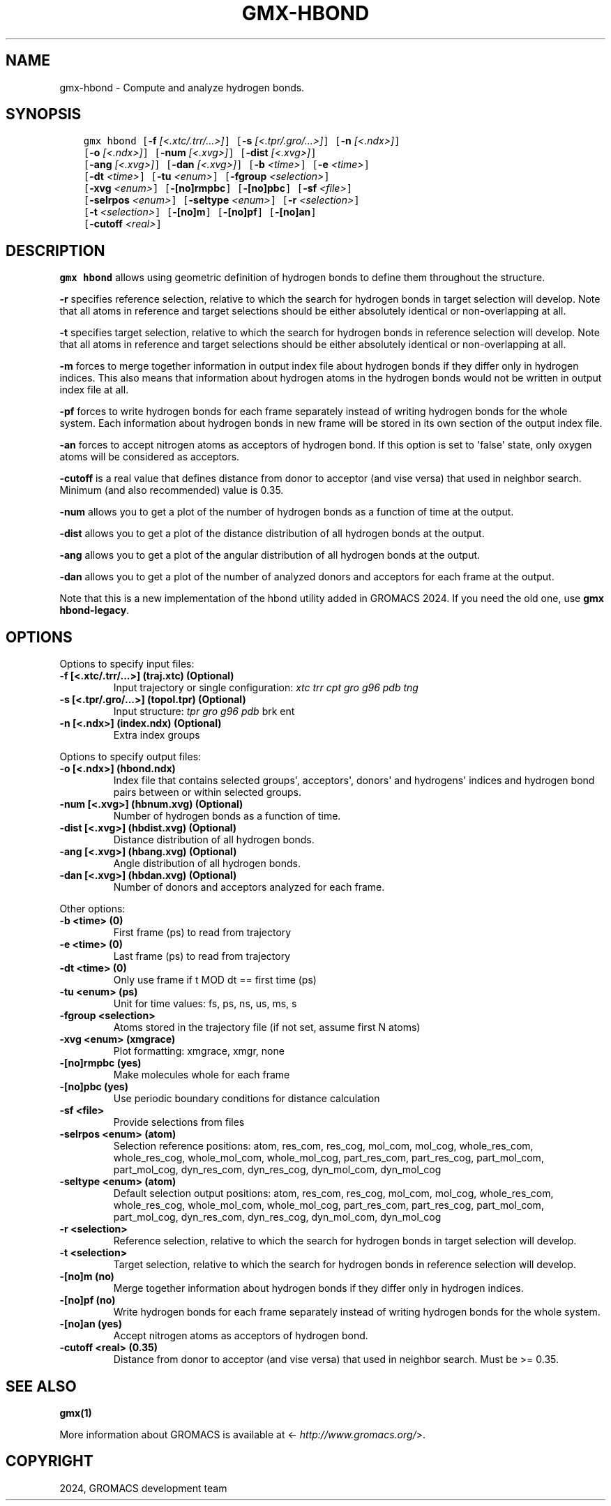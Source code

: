 .\" Man page generated from reStructuredText.
.
.
.nr rst2man-indent-level 0
.
.de1 rstReportMargin
\\$1 \\n[an-margin]
level \\n[rst2man-indent-level]
level margin: \\n[rst2man-indent\\n[rst2man-indent-level]]
-
\\n[rst2man-indent0]
\\n[rst2man-indent1]
\\n[rst2man-indent2]
..
.de1 INDENT
.\" .rstReportMargin pre:
. RS \\$1
. nr rst2man-indent\\n[rst2man-indent-level] \\n[an-margin]
. nr rst2man-indent-level +1
.\" .rstReportMargin post:
..
.de UNINDENT
. RE
.\" indent \\n[an-margin]
.\" old: \\n[rst2man-indent\\n[rst2man-indent-level]]
.nr rst2man-indent-level -1
.\" new: \\n[rst2man-indent\\n[rst2man-indent-level]]
.in \\n[rst2man-indent\\n[rst2man-indent-level]]u
..
.TH "GMX-HBOND" "1" "Feb 28, 2024" "2024.1" "GROMACS"
.SH NAME
gmx-hbond \- Compute and analyze hydrogen bonds.
.SH SYNOPSIS
.INDENT 0.0
.INDENT 3.5
.sp
.nf
.ft C
gmx hbond [\fB\-f\fP \fI[<.xtc/.trr/...>]\fP] [\fB\-s\fP \fI[<.tpr/.gro/...>]\fP] [\fB\-n\fP \fI[<.ndx>]\fP]
          [\fB\-o\fP \fI[<.ndx>]\fP] [\fB\-num\fP \fI[<.xvg>]\fP] [\fB\-dist\fP \fI[<.xvg>]\fP]
          [\fB\-ang\fP \fI[<.xvg>]\fP] [\fB\-dan\fP \fI[<.xvg>]\fP] [\fB\-b\fP \fI<time>\fP] [\fB\-e\fP \fI<time>\fP]
          [\fB\-dt\fP \fI<time>\fP] [\fB\-tu\fP \fI<enum>\fP] [\fB\-fgroup\fP \fI<selection>\fP]
          [\fB\-xvg\fP \fI<enum>\fP] [\fB\-[no]rmpbc\fP] [\fB\-[no]pbc\fP] [\fB\-sf\fP \fI<file>\fP]
          [\fB\-selrpos\fP \fI<enum>\fP] [\fB\-seltype\fP \fI<enum>\fP] [\fB\-r\fP \fI<selection>\fP]
          [\fB\-t\fP \fI<selection>\fP] [\fB\-[no]m\fP] [\fB\-[no]pf\fP] [\fB\-[no]an\fP]
          [\fB\-cutoff\fP \fI<real>\fP]
.ft P
.fi
.UNINDENT
.UNINDENT
.SH DESCRIPTION
.sp
\fBgmx hbond\fP allows using geometric definition of hydrogen bonds to define them throughout the structure.
.sp
\fB\-r\fP specifies reference selection, relative to which the search for hydrogen bonds in target selection will develop. Note that all atoms in reference and target selections should be either absolutely identical or non\-overlapping at all.
.sp
\fB\-t\fP specifies target selection, relative to which the search for hydrogen bonds in reference selection will develop. Note that all atoms in reference and target selections should be either absolutely identical or non\-overlapping at all.
.sp
\fB\-m\fP forces to merge together information in output index file about hydrogen bonds if they differ only in hydrogen indices. This also means that information about hydrogen atoms in the hydrogen bonds would not be written in output index file at all.
.sp
\fB\-pf\fP forces to write hydrogen bonds for each frame separately instead of writing hydrogen bonds for the whole system. Each information about hydrogen bonds in new frame will be stored in its own section of the output index file.
.sp
\fB\-an\fP forces to accept nitrogen atoms as acceptors of hydrogen bond. If this option is set to \(aqfalse\(aq state, only oxygen atoms will be considered as acceptors.
.sp
\fB\-cutoff\fP is a real value that defines distance from donor to acceptor (and vise versa) that used in neighbor search. Minimum (and also recommended) value is 0.35.
.sp
\fB\-num\fP allows you to get a plot of the number of hydrogen bonds as a function of time at the output.
.sp
\fB\-dist\fP allows you to get a plot of the distance distribution of all hydrogen bonds at the output.
.sp
\fB\-ang\fP allows you to get a plot of the angular distribution of all hydrogen bonds at the output.
.sp
\fB\-dan\fP allows you to get a plot of the number of analyzed donors and acceptors for each frame at the output.
.sp
Note that this is a new implementation of the hbond utility added in
GROMACS 2024. If you need the old one, use \fBgmx hbond\-legacy\fP\&.
.SH OPTIONS
.sp
Options to specify input files:
.INDENT 0.0
.TP
.B \fB\-f\fP [<.xtc/.trr/...>] (traj.xtc) (Optional)
Input trajectory or single configuration: \fI\%xtc\fP \fI\%trr\fP \fI\%cpt\fP \fI\%gro\fP \fI\%g96\fP \fI\%pdb\fP \fI\%tng\fP
.TP
.B \fB\-s\fP [<.tpr/.gro/...>] (topol.tpr) (Optional)
Input structure: \fI\%tpr\fP \fI\%gro\fP \fI\%g96\fP \fI\%pdb\fP brk ent
.TP
.B \fB\-n\fP [<.ndx>] (index.ndx) (Optional)
Extra index groups
.UNINDENT
.sp
Options to specify output files:
.INDENT 0.0
.TP
.B \fB\-o\fP [<.ndx>] (hbond.ndx)
Index file that contains selected groups\(aq, acceptors\(aq, donors\(aq and hydrogens\(aq indices and hydrogen bond pairs between or within selected groups.
.TP
.B \fB\-num\fP [<.xvg>] (hbnum.xvg) (Optional)
Number of hydrogen bonds as a function of time.
.TP
.B \fB\-dist\fP [<.xvg>] (hbdist.xvg) (Optional)
Distance distribution of all hydrogen bonds.
.TP
.B \fB\-ang\fP [<.xvg>] (hbang.xvg) (Optional)
Angle distribution of all hydrogen bonds.
.TP
.B \fB\-dan\fP [<.xvg>] (hbdan.xvg) (Optional)
Number of donors and acceptors analyzed for each frame.
.UNINDENT
.sp
Other options:
.INDENT 0.0
.TP
.B \fB\-b\fP <time> (0)
First frame (ps) to read from trajectory
.TP
.B \fB\-e\fP <time> (0)
Last frame (ps) to read from trajectory
.TP
.B \fB\-dt\fP <time> (0)
Only use frame if t MOD dt == first time (ps)
.TP
.B \fB\-tu\fP <enum> (ps)
Unit for time values: fs, ps, ns, us, ms, s
.TP
.B \fB\-fgroup\fP <selection>
Atoms stored in the trajectory file (if not set, assume first N atoms)
.TP
.B \fB\-xvg\fP <enum> (xmgrace)
Plot formatting: xmgrace, xmgr, none
.TP
.B \fB\-[no]rmpbc\fP  (yes)
Make molecules whole for each frame
.TP
.B \fB\-[no]pbc\fP  (yes)
Use periodic boundary conditions for distance calculation
.TP
.B \fB\-sf\fP <file>
Provide selections from files
.TP
.B \fB\-selrpos\fP <enum> (atom)
Selection reference positions: atom, res_com, res_cog, mol_com, mol_cog, whole_res_com, whole_res_cog, whole_mol_com, whole_mol_cog, part_res_com, part_res_cog, part_mol_com, part_mol_cog, dyn_res_com, dyn_res_cog, dyn_mol_com, dyn_mol_cog
.TP
.B \fB\-seltype\fP <enum> (atom)
Default selection output positions: atom, res_com, res_cog, mol_com, mol_cog, whole_res_com, whole_res_cog, whole_mol_com, whole_mol_cog, part_res_com, part_res_cog, part_mol_com, part_mol_cog, dyn_res_com, dyn_res_cog, dyn_mol_com, dyn_mol_cog
.TP
.B \fB\-r\fP <selection>
Reference selection, relative to which the search for hydrogen bonds in target selection will develop.
.TP
.B \fB\-t\fP <selection>
Target selection, relative to which the search for hydrogen bonds in reference selection will develop.
.TP
.B \fB\-[no]m\fP  (no)
Merge together information about hydrogen bonds if they differ only in hydrogen indices.
.TP
.B \fB\-[no]pf\fP  (no)
Write hydrogen bonds for each frame separately instead of writing hydrogen bonds for the whole system.
.TP
.B \fB\-[no]an\fP  (yes)
Accept nitrogen atoms as acceptors of hydrogen bond.
.TP
.B \fB\-cutoff\fP <real> (0.35)
Distance from donor to acceptor (and vise versa) that used in neighbor search. Must be >= 0.35.
.UNINDENT
.SH SEE ALSO
.sp
\fBgmx(1)\fP
.sp
More information about GROMACS is available at <\fI\%http://www.gromacs.org/\fP>.
.SH COPYRIGHT
2024, GROMACS development team
.\" Generated by docutils manpage writer.
.
